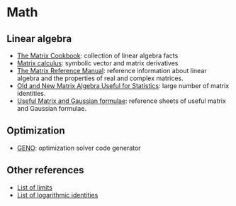 * Math
  
** Linear algebra

   - [[http://www2.imm.dtu.dk/pubdb/edoc/imm3274.pdf][The Matrix Cookbook]]: collection of linear algebra facts
   - [[http://www.matrixcalculus.org/][Matrix calculus]]: symbolic vector and matrix derivatives
   - [[http://www.ee.ic.ac.uk/hp/staff/dmb/matrix/intro.html][The Matrix Reference Manual]]: reference information about linear
     algebra and the properties of real and complex matrices.
   - [[https://tminka.github.io/papers/matrix/minka-matrix.pdf][Old and New Matrix Algebra Useful for Statistics]]: large number of
     matrix identities.
   - [[https://cs.nyu.edu/~roweis/notes.html][Useful Matrix and Gaussian formulae]]: reference sheets of useful
     matrix and Gaussian formulae.

** Optimization
   
   - [[http://www.geno-project.org/][GENO]]: optimization solver code generator

** Other references

   - [[https://en.wikipedia.org/wiki/List_of_limits][List of limits]]
   - [[https://en.wikipedia.org/wiki/List_of_logarithmic_identities][List of logarithmic identities]]
